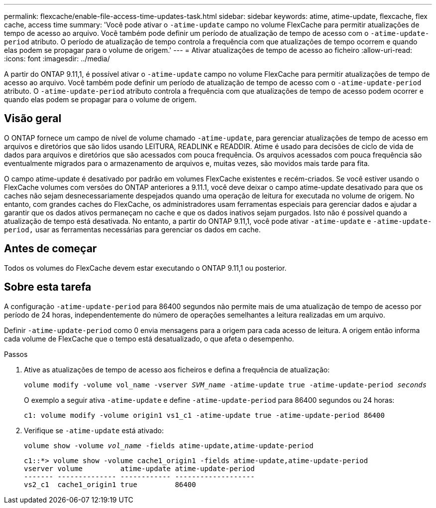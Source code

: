 ---
permalink: flexcache/enable-file-access-time-updates-task.html 
sidebar: sidebar 
keywords: atime, atime-update, flexcache, flex cache, access time 
summary: 'Você pode ativar o `-atime-update` campo no volume FlexCache para permitir atualizações de tempo de acesso ao arquivo. Você também pode definir um período de atualização de tempo de acesso com o `-atime-update-period` atributo. O período de atualização de tempo controla a frequência com que atualizações de tempo ocorrem e quando elas podem se propagar para o volume de origem.' 
---
= Ativar atualizações de tempo de acesso ao ficheiro
:allow-uri-read: 
:icons: font
:imagesdir: ../media/


[role="lead"]
A partir do ONTAP 9.11,1, é possível ativar o `-atime-update` campo no volume FlexCache para permitir atualizações de tempo de acesso ao arquivo. Você também pode definir um período de atualização de tempo de acesso com o `-atime-update-period` atributo. O `-atime-update-period` atributo controla a frequência com que atualizações de tempo de acesso podem ocorrer e quando elas podem se propagar para o volume de origem.



== Visão geral

O ONTAP fornece um campo de nível de volume chamado `-atime-update`, para gerenciar atualizações de tempo de acesso em arquivos e diretórios que são lidos usando LEITURA, READLINK e READDIR. Atime é usado para decisões de ciclo de vida de dados para arquivos e diretórios que são acessados com pouca frequência. Os arquivos acessados com pouca frequência são eventualmente migrados para o armazenamento de arquivos e, muitas vezes, são movidos mais tarde para fita.

O campo atime-update é desativado por padrão em volumes FlexCache existentes e recém-criados. Se você estiver usando o FlexCache volumes com versões do ONTAP anteriores a 9.11.1, você deve deixar o campo atime-update desativado para que os caches não sejam desnecessariamente despejados quando uma operação de leitura for executada no volume de origem. No entanto, com grandes caches do FlexCache, os administradores usam ferramentas especiais para gerenciar dados e ajudar a garantir que os dados ativos permaneçam no cache e que os dados inativos sejam purgados. Isto não é possível quando a atualização de tempo está desativada. No entanto, a partir do ONTAP 9.11,1, você pode ativar `-atime-update` e `-atime-update-period,` usar as ferramentas necessárias para gerenciar os dados em cache.



== Antes de começar

Todos os volumes do FlexCache devem estar executando o ONTAP 9.11,1 ou posterior.



== Sobre esta tarefa

A configuração `-atime-update-period` para 86400 segundos não permite mais de uma atualização de tempo de acesso por período de 24 horas, independentemente do número de operações semelhantes a leitura realizadas em um arquivo.

Definir `-atime-update-period` como 0 envia mensagens para a origem para cada acesso de leitura. A origem então informa cada volume de FlexCache que o tempo está desatualizado, o que afeta o desempenho.

.Passos
. Ative as atualizações de tempo de acesso aos ficheiros e defina a frequência de atualização:
+
`volume modify -volume vol_name -vserver _SVM_name_ -atime-update true -atime-update-period _seconds_`

+
O exemplo a seguir ativa `-atime-update` e define `-atime-update-period` para 86400 segundos ou 24 horas:

+
[listing]
----
c1: volume modify -volume origin1 vs1_c1 -atime-update true -atime-update-period 86400
----
. Verifique se `-atime-update` está ativado:
+
`volume show -volume _vol_name_ -fields atime-update,atime-update-period`

+
[listing]
----
c1::*> volume show -volume cache1_origin1 -fields atime-update,atime-update-period
vserver volume         atime-update atime-update-period
------- -------------- ------------ -------------------
vs2_c1  cache1_origin1 true         86400
----

